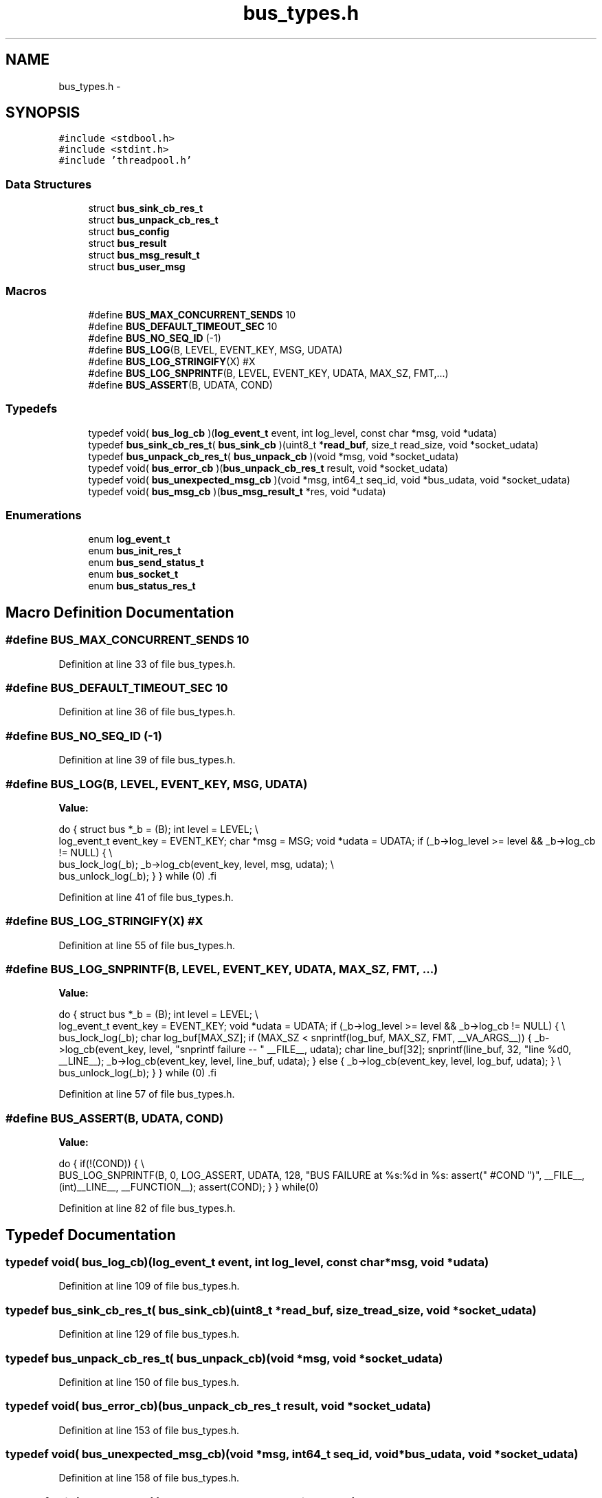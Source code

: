 .TH "bus_types.h" 3 "Mon Mar 2 2015" "Version v0.12.0-beta" "kinetic-c" \" -*- nroff -*-
.ad l
.nh
.SH NAME
bus_types.h \- 
.SH SYNOPSIS
.br
.PP
\fC#include <stdbool\&.h>\fP
.br
\fC#include <stdint\&.h>\fP
.br
\fC#include 'threadpool\&.h'\fP
.br

.SS "Data Structures"

.in +1c
.ti -1c
.RI "struct \fBbus_sink_cb_res_t\fP"
.br
.ti -1c
.RI "struct \fBbus_unpack_cb_res_t\fP"
.br
.ti -1c
.RI "struct \fBbus_config\fP"
.br
.ti -1c
.RI "struct \fBbus_result\fP"
.br
.ti -1c
.RI "struct \fBbus_msg_result_t\fP"
.br
.ti -1c
.RI "struct \fBbus_user_msg\fP"
.br
.in -1c
.SS "Macros"

.in +1c
.ti -1c
.RI "#define \fBBUS_MAX_CONCURRENT_SENDS\fP   10"
.br
.ti -1c
.RI "#define \fBBUS_DEFAULT_TIMEOUT_SEC\fP   10"
.br
.ti -1c
.RI "#define \fBBUS_NO_SEQ_ID\fP   (-1)"
.br
.ti -1c
.RI "#define \fBBUS_LOG\fP(B, LEVEL, EVENT_KEY, MSG, UDATA)"
.br
.ti -1c
.RI "#define \fBBUS_LOG_STRINGIFY\fP(X)   #X"
.br
.ti -1c
.RI "#define \fBBUS_LOG_SNPRINTF\fP(B, LEVEL, EVENT_KEY, UDATA, MAX_SZ, FMT,\&.\&.\&.)"
.br
.ti -1c
.RI "#define \fBBUS_ASSERT\fP(B, UDATA, COND)"
.br
.in -1c
.SS "Typedefs"

.in +1c
.ti -1c
.RI "typedef void( \fBbus_log_cb\fP )(\fBlog_event_t\fP event, int log_level, const char *msg, void *udata)"
.br
.ti -1c
.RI "typedef \fBbus_sink_cb_res_t\fP( \fBbus_sink_cb\fP )(uint8_t *\fBread_buf\fP, size_t read_size, void *socket_udata)"
.br
.ti -1c
.RI "typedef \fBbus_unpack_cb_res_t\fP( \fBbus_unpack_cb\fP )(void *msg, void *socket_udata)"
.br
.ti -1c
.RI "typedef void( \fBbus_error_cb\fP )(\fBbus_unpack_cb_res_t\fP result, void *socket_udata)"
.br
.ti -1c
.RI "typedef void( \fBbus_unexpected_msg_cb\fP )(void *msg, int64_t seq_id, void *bus_udata, void *socket_udata)"
.br
.ti -1c
.RI "typedef void( \fBbus_msg_cb\fP )(\fBbus_msg_result_t\fP *res, void *udata)"
.br
.in -1c
.SS "Enumerations"

.in +1c
.ti -1c
.RI "enum \fBlog_event_t\fP "
.br
.ti -1c
.RI "enum \fBbus_init_res_t\fP "
.br
.ti -1c
.RI "enum \fBbus_send_status_t\fP "
.br
.ti -1c
.RI "enum \fBbus_socket_t\fP "
.br
.ti -1c
.RI "enum \fBbus_status_res_t\fP "
.br
.in -1c
.SH "Macro Definition Documentation"
.PP 
.SS "#define BUS_MAX_CONCURRENT_SENDS   10"

.PP
Definition at line 33 of file bus_types\&.h\&.
.SS "#define BUS_DEFAULT_TIMEOUT_SEC   10"

.PP
Definition at line 36 of file bus_types\&.h\&.
.SS "#define BUS_NO_SEQ_ID   (-1)"

.PP
Definition at line 39 of file bus_types\&.h\&.
.SS "#define BUS_LOG(B, LEVEL, EVENT_KEY, MSG, UDATA)"
\fBValue:\fP
.PP
.nf
do {                                                               \
        struct bus *_b = (B);                                          \
        int level = LEVEL;                                             \\
        log_event_t event_key = EVENT_KEY;                             \
        char *msg = MSG;                                               \
        void *udata = UDATA;                                           \
        if (_b->log_level >= level && _b->log_cb != NULL) {            \\
            bus_lock_log(_b);                                          \
            _b->log_cb(event_key, level, msg, udata);                  \\
            bus_unlock_log(_b);                                        \
        }                                                              \
    } while (0)                                                        \
.fi
.PP
Definition at line 41 of file bus_types\&.h\&.
.SS "#define BUS_LOG_STRINGIFY(X)   #X"

.PP
Definition at line 55 of file bus_types\&.h\&.
.SS "#define BUS_LOG_SNPRINTF(B, LEVEL, EVENT_KEY, UDATA, MAX_SZ, FMT, \&.\&.\&.)"
\fBValue:\fP
.PP
.nf
do {                                                               \
        struct bus *_b = (B);                                          \
        int level = LEVEL;                                             \\
        log_event_t event_key = EVENT_KEY;                             \
        void *udata = UDATA;                                           \
        if (_b->log_level >= level && _b->log_cb != NULL) {            \\
            bus_lock_log(_b);                                          \
            char log_buf[MAX_SZ];                                      \
            if (MAX_SZ < snprintf(log_buf, MAX_SZ,                     \
                    FMT, __VA_ARGS__)) {                               \
                _b->log_cb(event_key, level,                           \
                    "snprintf failure -- "                             \
                    __FILE__,                                          \
                    udata);                                            \
                char line_buf[32];                                     \
                snprintf(line_buf, 32, "line %d\n", __LINE__);         \
                _b->log_cb(event_key, level, line_buf, udata);         \
            } else {                                                   \
                _b->log_cb(event_key, level, log_buf, udata);          \
            }                                                          \\
            bus_unlock_log(_b);                                        \
        }                                                              \
    } while (0)                                                        \
.fi
.PP
Definition at line 57 of file bus_types\&.h\&.
.SS "#define BUS_ASSERT(B, UDATA, COND)"
\fBValue:\fP
.PP
.nf
do { \
        if(!(COND)) \
        { \\
            BUS_LOG_SNPRINTF(B, 0, LOG_ASSERT, UDATA, 128, \
                "BUS FAILURE at %s:%d in %s: assert(" #COND ")", \
                __FILE__, (int)__LINE__, __FUNCTION__); \
            assert(COND); \
        } \
    } while(0)
.fi
.PP
Definition at line 82 of file bus_types\&.h\&.
.SH "Typedef Documentation"
.PP 
.SS "typedef void( bus_log_cb)(\fBlog_event_t\fP event, int log_level, const char *msg, void *udata)"

.PP
Definition at line 109 of file bus_types\&.h\&.
.SS "typedef \fBbus_sink_cb_res_t\fP( bus_sink_cb)(uint8_t *\fBread_buf\fP, size_t read_size, void *socket_udata)"

.PP
Definition at line 129 of file bus_types\&.h\&.
.SS "typedef \fBbus_unpack_cb_res_t\fP( bus_unpack_cb)(void *msg, void *socket_udata)"

.PP
Definition at line 150 of file bus_types\&.h\&.
.SS "typedef void( bus_error_cb)(\fBbus_unpack_cb_res_t\fP result, void *socket_udata)"

.PP
Definition at line 153 of file bus_types\&.h\&.
.SS "typedef void( bus_unexpected_msg_cb)(void *msg, int64_t seq_id, void *bus_udata, void *socket_udata)"

.PP
Definition at line 158 of file bus_types\&.h\&.
.SS "typedef void( bus_msg_cb)(\fBbus_msg_result_t\fP *res, void *udata)"

.PP
Definition at line 226 of file bus_types\&.h\&.
.SH "Enumeration Type Documentation"
.PP 
.SS "enum \fBlog_event_t\fP"

.PP
\fBEnumerator\fP
.in +1c
.TP
\fB\fILOG_INITIALIZATION \fP\fP
.TP
\fB\fILOG_NEW_CLIENT \fP\fP
.TP
\fB\fILOG_SOCKET_REGISTERED \fP\fP
.TP
\fB\fILOG_SENDING_REQUEST \fP\fP
.TP
\fB\fILOG_SHUTDOWN \fP\fP
.TP
\fB\fILOG_SENDER \fP\fP
.TP
\fB\fILOG_LISTENER \fP\fP
.TP
\fB\fILOG_MEMORY \fP\fP
.TP
\fB\fILOG_ASSERT \fP\fP
.TP
\fB\fILOG_EVENT_TYPE_COUNT \fP\fP
.PP
Definition at line 94 of file bus_types\&.h\&.
.SS "enum \fBbus_init_res_t\fP"

.PP
\fBEnumerator\fP
.in +1c
.TP
\fB\fIBUS_INIT_SUCCESS \fP\fP
.TP
\fB\fIBUS_INIT_ERROR_NULL \fP\fP
.TP
\fB\fIBUS_INIT_ERROR_MISSING_SINK_CB \fP\fP
.TP
\fB\fIBUS_INIT_ERROR_MISSING_UNPACK_CB \fP\fP
.TP
\fB\fIBUS_INIT_ERROR_ALLOC_FAIL \fP\fP
.TP
\fB\fIBUS_INIT_ERROR_SENDER_INIT_FAIL \fP\fP
.TP
\fB\fIBUS_INIT_ERROR_LISTENER_INIT_FAIL \fP\fP
.TP
\fB\fIBUS_INIT_ERROR_THREADPOOL_INIT_FAIL \fP\fP
.TP
\fB\fIBUS_INIT_ERROR_PTHREAD_INIT_FAIL \fP\fP
.TP
\fB\fIBUS_INIT_ERROR_MUTEX_INIT_FAIL \fP\fP
.PP
Definition at line 180 of file bus_types\&.h\&.
.SS "enum \fBbus_send_status_t\fP"

.PP
\fBEnumerator\fP
.in +1c
.TP
\fB\fIBUS_SEND_UNDEFINED \fP\fP
.TP
\fB\fIBUS_SEND_SUCCESS \fP\fP
.TP
\fB\fIBUS_SEND_TX_TIMEOUT \fP\fP
.TP
\fB\fIBUS_SEND_TX_FAILURE \fP\fP
.TP
\fB\fIBUS_SEND_RX_TIMEOUT \fP\fP
.TP
\fB\fIBUS_SEND_RX_FAILURE \fP\fP
.TP
\fB\fIBUS_SEND_BAD_RESPONSE \fP\fP
.TP
\fB\fIBUS_SEND_UNREGISTERED_SOCKET \fP\fP
.TP
\fB\fIBUS_SEND_RX_TIMEOUT_EXPECT \fP\fP
.PP
Definition at line 193 of file bus_types\&.h\&.
.SS "enum \fBbus_socket_t\fP"

.PP
\fBEnumerator\fP
.in +1c
.TP
\fB\fIBUS_SOCKET_PLAIN \fP\fP
.TP
\fB\fIBUS_SOCKET_SSL \fP\fP
.PP
Definition at line 228 of file bus_types\&.h\&.
.SS "enum \fBbus_status_res_t\fP"

.PP
\fBEnumerator\fP
.in +1c
.TP
\fB\fIBUS_REQUEST_SUCCESS \fP\fP
.TP
\fB\fIBUS_REQUEST_SEND_FAILURE_TIMEOUT \fP\fP
.TP
\fB\fIBUS_REQUEST_SEND_FAILURE_HUP \fP\fP
.TP
\fB\fIBUS_RESPONSE_FAILURE_TIMEOUT \fP\fP
.TP
\fB\fIBUS_RESPONSE_FAILURE_HUP \fP\fP
.PP
Definition at line 247 of file bus_types\&.h\&.
.SH "Author"
.PP 
Generated automatically by Doxygen for kinetic-c from the source code\&.
